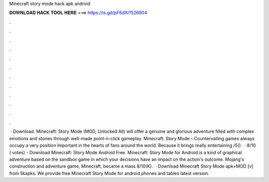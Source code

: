 Minecraft story mode hack apk android

𝐃𝐎𝐖𝐍𝐋𝐎𝐀𝐃 𝐇𝐀𝐂𝐊 𝐓𝐎𝐎𝐋 𝐇𝐄𝐑𝐄 ===> https://is.gd/pF6dXi?526904

.

.

.

.

.

.

.

.

.

.

.

.

 · Download. Minecraft: Story Mode (MOD, Unlocked All) will offer a genuine and glorious adventure filled with complex emotions and stories through well-made point-n-click gameplay. Minecraft: Story Mode – Countervailing games always occupy a very position Important in the hearts of fans around the world. Because it brings really entertaining /5().  · 8/10 ( votes) - Download Minecraft: Story Mode Android Free. Minecraft: Story Mode for Android is a kind of graphical adventure based on the sandbox game in which your decisions have an impact on the action's outcome. Mojang's construction and adventure game, Minecraft, became a mass 8/10(K).  · Download Minecraft Story Mode apk+MOD [v] from 5kapks. We provide free Minecraft Story Mode for android phones and tables latest version.